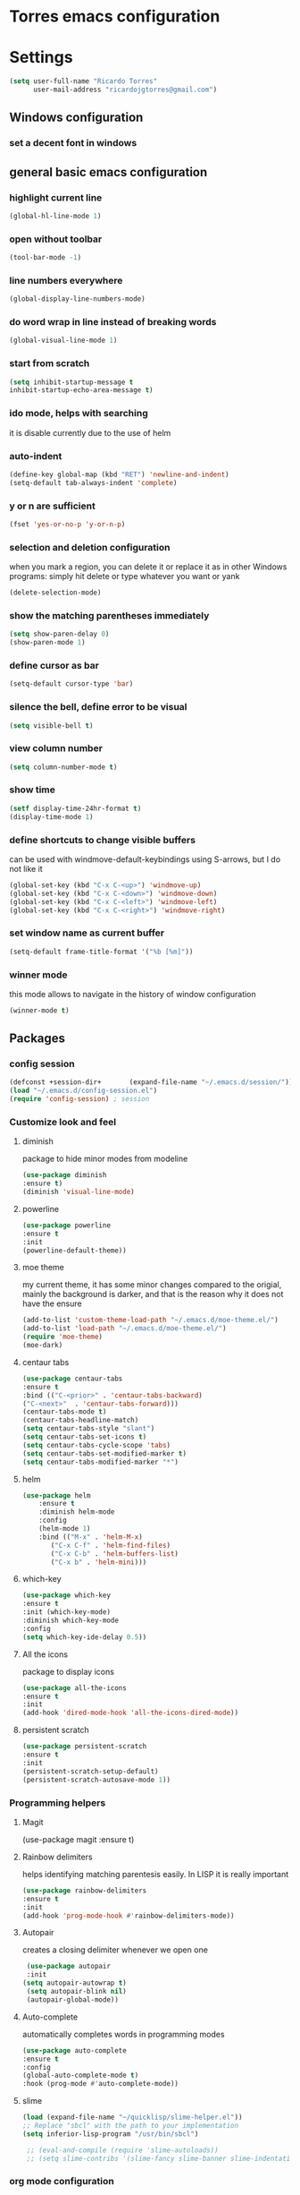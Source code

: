* Torres emacs configuration

* Settings

  #+BEGIN_SRC emacs-lisp
  (setq user-full-name "Ricardo Torres"
        user-mail-address "ricardojgtorres@gmail.com")
  #+END_SRC

** Windows configuration
*** set a decent font in windows
    # #+BEGIN_SRC emacs-lisp
    #   (set-face-attribute 'default nil :family "Consolas" :height 110)
    # #+END_SRC

** general basic emacs configuration
*** highlight current line
    #+BEGIN_SRC emacs-lisp
  (global-hl-line-mode 1)
    #+END_SRC
*** open without toolbar
    #+BEGIN_SRC emacs-lisp
  (tool-bar-mode -1)
    #+END_SRC
*** line numbers everywhere
    #+BEGIN_SRC emacs-lisp
  (global-display-line-numbers-mode)
    #+END_SRC
*** do word wrap in line instead of breaking words
    #+BEGIN_SRC emacs-lisp
    (global-visual-line-mode 1)
    #+END_SRC
*** start from scratch
    #+BEGIN_SRC emacs-lisp
    (setq inhibit-startup-message t
	inhibit-startup-echo-area-message t)
    #+END_SRC
*** ido mode, helps with searching
    it is disable currently due to the use of helm
    # #+BEGIN_SRC emacs-lisp
    #   (ido-mode 1)				;
    #   (setq ido-enable-flex-matching t)
    #   (setq ido-everywhere t)
    # #+END_SRC
*** auto-indent
    #+BEGIN_SRC emacs-lisp
    (define-key global-map (kbd "RET") 'newline-and-indent)
    (setq-default tab-always-indent 'complete)
    #+END_SRC
*** y or n are sufficient
    #+BEGIN_SRC emacs-lisp
    (fset 'yes-or-no-p 'y-or-n-p)
    #+END_SRC
*** selection and deletion configuration
    when you mark a region, you can delete it or replace it as in other Windows programs:
    simply hit delete or type whatever you want or yank
    #+BEGIN_SRC emacs-lisp
    (delete-selection-mode)
    #+END_SRC
*** show the matching parentheses immediately
    #+BEGIN_SRC emacs-lisp
    (setq show-paren-delay 0)
    (show-paren-mode 1)
    #+END_SRC
*** define cursor as bar
    #+BEGIN_SRC emacs-lisp
    (setq-default cursor-type 'bar)
    #+END_SRC
*** silence the bell, define error to be visual
    #+BEGIN_SRC emacs-lisp
    (setq visible-bell t)
    #+END_SRC
*** view column number
    #+BEGIN_SRC emacs-lisp
    (setq column-number-mode t)
    #+END_SRC
*** show time
    #+BEGIN_SRC emacs-lisp
    (setf display-time-24hr-format t)
    (display-time-mode 1)
    #+END_SRC
*** define shortcuts to change visible buffers
can be used with windmove-default-keybindings using S-arrows, but I do not like it
    #+BEGIN_SRC emacs-lisp
    (global-set-key (kbd "C-x C-<up>") 'windmove-up)
    (global-set-key (kbd "C-x C-<down>") 'windmove-down)
    (global-set-key (kbd "C-x C-<left>") 'windmove-left)
    (global-set-key (kbd "C-x C-<right>") 'windmove-right)
    #+END_SRC
*** set window name as current buffer
    #+BEGIN_SRC emacs-lisp
    (setq-default frame-title-format '("%b [%m]"))
    #+END_SRC
*** winner mode
    this mode allows to navigate in the history of window configuration
    #+BEGIN_SRC emacs-lisp
    (winner-mode t)
    #+END_SRC


** Packages
 #   #*** Melpa and use-Package
 #    Use-package is a handful of things: you can make sure a package is downloaded, efficiently configure it (e.g. after load, or as needed), bind keys in a concise way, and more.

 # #+BEGIN_SRC emacs-lisp
 #   (require 'package)
 #   (setq package-archives
 #         '(("gnu" . "https://elpa.gnu.org/packages/")
 #           ("melpa" . "https://melpa.org/packages/")))
 #   (setq load-prefer-newer t)
 #   (unless (package-installed-p 'use-package)
 #     (package-refresh-contents)
 #     (package-install 'use-package))
 #   (require 'use-package)
 # #+END_SRC
*** config session
  #+BEGIN_SRC emacs-lisp
  (defconst +session-dir+       (expand-file-name "~/.emacs.d/session/"))
  (load "~/.emacs.d/config-session.el")
  (require 'config-session) ; session
  #+END_SRC

*** Customize look and feel
**** diminish
package to hide minor modes from modeline
    #+BEGIN_SRC emacs-lisp
    (use-package diminish
    :ensure t)
    (diminish 'visual-line-mode)
    #+END_SRC
**** powerline
  #+BEGIN_SRC emacs-lisp
  (use-package powerline
  :ensure t
  :init
  (powerline-default-theme))
  #+END_SRC
**** moe theme
my current theme, it has some minor changes compared to the origial, mainly the background is darker, and that is the reason why it does not have the ensure
   #+BEGIN_SRC emacs-lisp
     (add-to-list 'custom-theme-load-path "~/.emacs.d/moe-theme.el/")
     (add-to-list 'load-path "~/.emacs.d/moe-theme.el/")
     (require 'moe-theme)
     (moe-dark)
  #+END_SRC 
**** centaur tabs
   #+BEGIN_SRC emacs-lisp
   (use-package centaur-tabs
   :ensure t
   :bind (("C-<prior>" . 'centaur-tabs-backward)
   ("C-<next>"  . 'centaur-tabs-forward)))
   (centaur-tabs-mode t)
   (centaur-tabs-headline-match)
   (setq centaur-tabs-style "slant")
   (setq centaur-tabs-set-icons t)
   (setq centaur-tabs-cycle-scope 'tabs)
   (setq centaur-tabs-set-modified-marker t)
   (setq centaur-tabs-modified-marker "*")

   #+END_SRC
**** helm
  #+BEGIN_SRC emacs-lisp
  (use-package helm
      :ensure t
      :diminish helm-mode
      :config
      (helm-mode 1)
      :bind (("M-x" . 'helm-M-x)
	     ("C-x C-f" . 'helm-find-files)
	     ("C-x C-b" . 'helm-buffers-list)
	     ("C-x b" . 'helm-mini)))
  #+END_SRC
**** which-key
    #+BEGIN_SRC emacs-lisp
    (use-package which-key
    :ensure t
    :init (which-key-mode)
    :diminish which-key-mode
    :config
    (setq which-key-ide-delay 0.5))
    #+END_SRC
**** All the icons
package to display icons
  #+BEGIN_SRC emacs-lisp
  (use-package all-the-icons
  :ensure t
  :init
  (add-hook 'dired-mode-hook 'all-the-icons-dired-mode))
  #+END_SRC
**** persistent scratch
    #+BEGIN_SRC emacs-lisp
    (use-package persistent-scratch
    :ensure t
    :init 
    (persistent-scratch-setup-default)
    (persistent-scratch-autosave-mode 1))
    #+END_SRC
*** Programming helpers

**** Magit
(use-package magit
  :ensure t)
**** Rainbow delimiters
helps identifying matching parentesis easily. In LISP it is really important
  #+BEGIN_SRC emacs-lisp
  (use-package rainbow-delimiters
  :ensure t
  :init
  (add-hook 'prog-mode-hook #'rainbow-delimiters-mode))
  #+END_SRC
**** Autopair
creates a closing delimiter whenever we open one
  #+BEGIN_SRC emacs-lisp
  (use-package autopair
  :init
 (setq autopair-autowrap t)
  (setq autopair-blink nil)
  (autopair-global-mode))
  #+END_SRC
**** Auto-complete
automatically completes words in programming modes
   #+BEGIN_SRC emacs-lisp
   (use-package auto-complete
   :ensure t
   :config
   (global-auto-complete-mode t)
   :hook (prog-mode #'auto-complete-mode))
  #+END_SRC
**** slime
   #+BEGIN_SRC emacs-lisp
   (load (expand-file-name "~/quicklisp/slime-helper.el"))
   ;; Replace "sbcl" with the path to your implementation
   (setq inferior-lisp-program "/usr/bin/sbcl")

    ;; (eval-and-compile (require 'slime-autoloads))
    ;; (setq slime-contribs '(slime-fancy slime-banner slime-indentation slime-mdot-fu))
   #+END_SRC

   
*** org mode configuration
   #+BEGIN_SRC emacs-lisp
   (use-package org
     :init
     (setq org-startup-folded 'content
	   org-log-done t
	   org-directory "~/git/orgfiles")
     :bind(("\C-cl" . 'org-store-link)
	   ("\C-ca" . 'org-agenda)))
   #+END_SRC
**** org-superstar
mainly eye candy but at least I don't need to see so many * and so org mode is more condensed
   #+BEGIN_SRC emacs-lisp
   (use-package org-superstar
      :ensure t
      :hook (org-mode . (lambda () (org-superstar-mode 1))))
   #+END_SRC
*** random packages    
**** add search engines to search
search several places from emacs
   #+BEGIN_SRC emacs-lisp
   (use-package engine-mode
      :ensure t
      :config
      (engine-mode t))
    ;; to change the default browser from firefox to eww uncomment the following line
    ;;(setq engine/browser-function 'eww-browse-url)
    ;; the search engines are defined in file:
    (load (expand-file-name "~/.emacs.d/search_engines.el"))
   #+END_SRC
**** writeroom mode
a mode to hide all distraction from emacs and keep focused in the current document and work
   #+BEGIN_SRC emacs-lisp
   (use-package writeroom-mode
      :ensure t
      :bind(([f5] . 'writeroom-mode))
      :hook (writeroom-mode . (lambda () (if (symbol-value 'display-line-numbers-mode)
					     (display-line-numbers-mode 0)
					   (display-line-numbers-mode 1)))))
   #+END_SRC
** Functions
*** mygrep
    #+BEGIN_SRC emacs-lisp
    (defun mygrep ()
      "Recursively grep from current file directory, ignoring comments."
      (interactive)
      (let* ((search-term (read-string "search term: "))
             (search-path
	       (directory-file-name (expand-file-name (read-directory-name "directory: "))))
             (default-directory (file-name-as-directory search-path))
             (grep-command
	       (concat
	         grep-program
	         " -inIr --include=*.{lisp,cl,bil,el,js,ts,css,xsl,html,dic} -e \"^[^;]*"
	         search-term
		 "\" "
		 search-path)))
            (compilation-start grep-command 'grep-mode (lambda (mode) "grep") nil)))
   #+END_SRC


